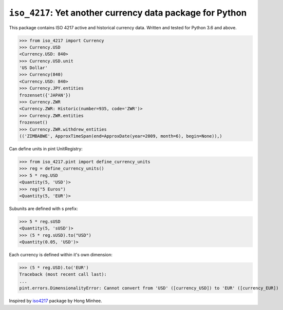 ``iso_4217``: Yet another currency data package for Python
==========================================================
.. image:: https://github.com/ikseek/iso_4217/workflows/Python%20package/badge.svg
.. image:: https://img.shields.io/pypi/v/iso-4217?style=plastic
   :target: https://pypi.org/project/iso-4217/

This package contains ISO 4217 active and historical currency data.
Written and tested for Python 3.6 and above.

>>> from iso_4217 import Currency
>>> Currency.USD
<Currency.USD: 840>
>>> Currency.USD.unit
'US Dollar'
>>> Currency(840)
<Currency.USD: 840>
>>> Currency.JPY.entities
frozenset({'JAPAN'})
>>> Currency.ZWR
<Currency.ZWR: Historic(number=935, code='ZWR')>
>>> Currency.ZWR.entities
frozenset()
>>> Currency.ZWR.withdrew_entities
(('ZIMBABWE', ApproxTimeSpan(end=ApproxDate(year=2009, month=6), begin=None)),)

Can define units in pint UnitRegistry:

>>> from iso_4217.pint import define_currency_units
>>> reg = define_currency_units()
>>> 5 * reg.USD
<Quantity(5, 'USD')>
>>> reg("5 Euros")
<Quantity(5, 'EUR')>

Subunits are defined with s prefix:

>>> 5 * reg.sUSD
<Quantity(5, 'sUSD')>
>>> (5 * reg.sUSD).to("USD")
<Quantity(0.05, 'USD')>

Each currency is defined within it's own dimension:

>>> (5 * reg.USD).to('EUR')
Traceback (most recent call last):
...
pint.errors.DimensionalityError: Cannot convert from 'USD' ([currency_USD]) to 'EUR' ([currency_EUR])

Inspired by `iso4217`_ package by Hong Minhee.

.. _iso4217: https://github.com/dahlia/iso4217
